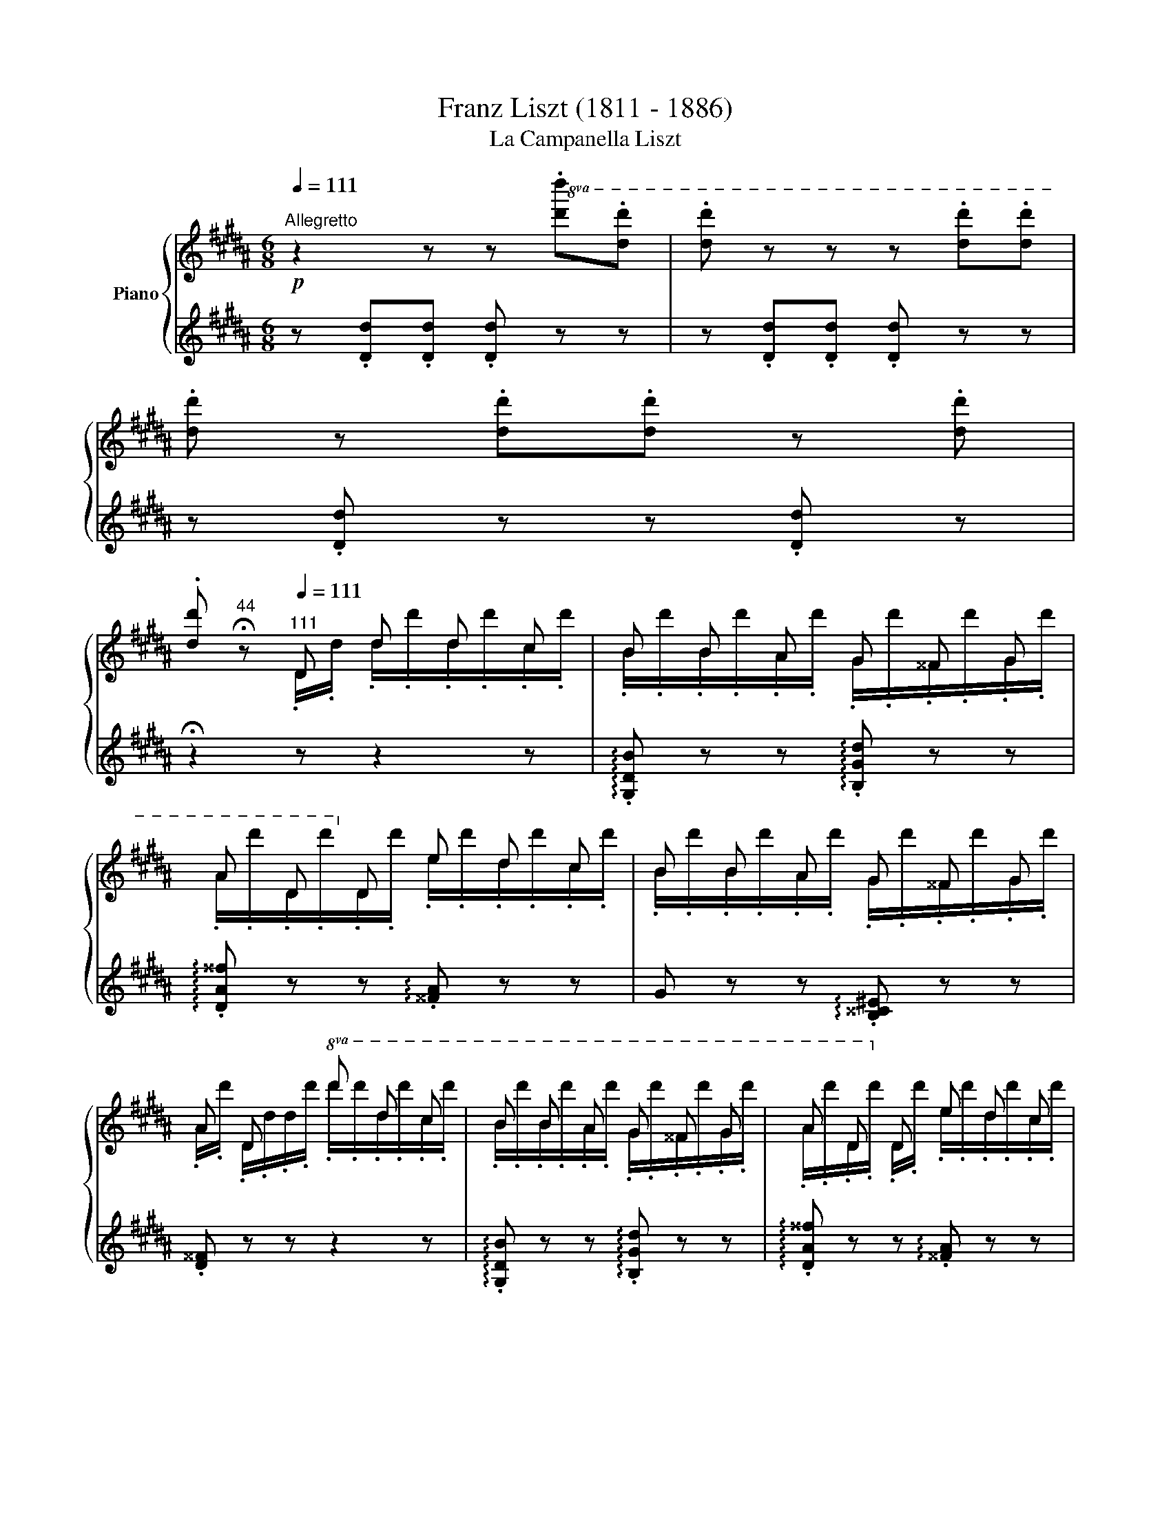 X:1
T:Franz Liszt (1811 - 1886)
T:La Campanella Liszt
%%score { ( 1 3 4 7 ) | ( 2 5 6 ) }
L:1/8
Q:1/4=111
M:6/8
K:B
V:1 treble nm="Piano"
V:3 treble 
V:4 treble 
V:7 treble 
V:2 treble 
V:5 treble 
V:6 treble 
V:1
!p!"^Allegretto" z2 z z!8va(! .[d'd''].[d'd''] | .[d'd''] z z z .[d'd''].[d'd''] | %2
 .[d'd''] z .[d'd''].[d'd''] z .[d'd''] | %3
.[d'd''][Q:1/4=44]"^44" !fermata!z[Q:1/4=111]"^111" d d' d' c' | b b a g ^^f g | %5
 a d!8va)! d e d c | B B A G ^^F G | A D x!8va(! d' d' c' | b b a g ^^f g | a d!8va)! d e d c | %10
!8va(! d x !>!d' d x !>!d'!8va)! | z z!8va(! .d/.d'/ .d''/.d'/.d''/.d'/.d''/.c'/ | %12
{/c'} b b a{/a} g ^^f g |{^^fg} a d d!8va)!{/^f} e d c | B B A G ^^F G | A D x!8va(! d' d' c' | %16
{/c'} b b a{/a} g ^^f g |{^^fg} a d d{/^f} e d c | d x !>!d' d x !>!d'!8va)! | %19
[I:staff +1] .G,,/.B,/[I:staff -1].D/.G/.B/.g/ x x2 || %20
 z z!p![I:staff +1] .B/[I:staff -1].[^^FA]/[I:staff +1] .B/[I:staff -1].[^F=A]/[I:staff +1] .B/[I:staff -1].[^E^G]/[I:staff +1] .B/[I:staff -1].[=E=G]/ | %21
 (c/4B/4A/4B/4).F/.f'/.B/.f'/ (d/4c/4^B/4c/4).F/.f'/.c/.f'/ | %22
 (e/4d/4^^c/4d/4).B/.f'/[I:staff +1] .d/[I:staff -1].[B^^c]/[I:staff +1] .d/[I:staff -1].[A^c]/[I:staff +1] .d/[I:staff -1].[=A^B]/[I:staff +1] .d/[I:staff -1].[G=B]/ | %23
 (^e/4d/4^^c/4d/4).A/.a'/.d/.a'/ (f/4e/4^^d/4e/4).A/.a'/.e/.a'/ | %24
 (g/4f/4^e/4f/4).d/.a'/[I:staff +1] .f/[I:staff -1].[^^c^e]/[I:staff +1] .f/[I:staff -1].[^c=e]/[I:staff +1] .f/[I:staff -1].[^Bd]/[I:staff +1] .f/[I:staff -1].[=B=d]/ | %25
 (g/4f/4^e/4f/4).c/.c''/.f/.c''/ (a/4g/4^^f/4g/4).c/.c''/.g/.c''/ | %26
!8va(! .a/.b/c'.b/.a/ .g/.a/b.a/.g/ | .f/.g/a.g/.f/ .^e/.f/g.d/.e/ | %28
 .f!8va)! z z .!^!G/.g/!8va(!.g'/.g/.g'/.f/ | .g'/.e/.f''/.g/.e''/.g/ .d''/.g/.c''/.g/.d''/.g/ | %30
 .e''/.g/.c''/!8va)!.G/ x .!^!F/.f/!8va(!.f'/.f/.f'/.f/ | %31
 .f'/.d/.e''/.f/.d''/.f/ .c''/.f/.b'/.f/.c''/.f/ | %32
 .d''/.f/.b'/!8va)!.F/ z .!^!D/.d/.d'/.d/.d'/.^^c/ | .d'/.^c/.d'/.c/.d'/.B/ .e/.a/.c/.e/.B/.^e/ | %34
 .^^f/.a/.b/.a/ z!8va(! .!^!d/.d'/.d''/.d'/.d''/.^^c'/ | %35
!<(! .d''/.^c'/.d''/.c'/.d''/.b/!<)! .e'/.=a'/.c'/.e'/.b/.^e'/ | %36
 .[^a^^f']/.[d'^a']/ x x .d''/!>!.d'/ x x | .d''/!>!.d'/ x x .d''/!>!.d'/ x .d''/!>!.d'/ | %38
 x !>!.d''/.d'/ x!<(! .d''/.^^g/.d''/.a/.d''/.b/ | %39
 .d''/.^b/.d''/.c'/.d''/.^^c'/ .d''/.d'/.d''/.d'/.d''/!<)!.d'/ | %40
 .d''/.d'/.d''/!>(!.d'/.d''/.d'/ .d''/.d'/.d/.d'/.d''/!>)!.d'/ | %41
!p! .d/.d'/.d''/.d'/.d/.d'/!pp! .d''/.d'/.d/.d'/.d''/.d'/ | %42
 .d/.d'/.d''/.d'/.d/.d'/ .d''/.d'/.d/.d'/.d''/.d'/ | %43
 .d/.d'/.d''/.d'/.d/.d'/ .d''/.d'/.d/.d'/.d''/.d'/ | %44
 .d/.d'/.d''/.d'/.d/.d'/ .d''/.d'/.d/.d'/.d''/.d'/ | %45
 .d/.d'/.d''/.d'/.d/.d'/ .d''/.d'/.d/.d'/.d''/.d'/ | %46
 .d/.d'/.d''/.d'/.d/.d'/ .d''/.d'/.d/.d'/.d''/.d'/ | %47
 .d/.d'/.d''/.d'/.d/.d'/ .e/.d'/.d/.d'/.c/.d'/ | %48
[Q:1/4=101]"^poco rit." .d/.d'/.g/.b/.d'/.d''/ .d/.d'/.^^f/.a/.d'/.d''/!8va)! | %49
 z z!8va(! (3d/d'/d'/ (3d'/d'/d''/(3d'/d'/d''/(3c'/c'/c''/ | %50
 (3b/b/b'/(3b/b/b'/(3a/a/a'/ (3g/g/g'/(3^^f/f/^^f'/(3g/g/g'/ | %51
 (3a/a/a'/!8va)!(3d/d/d'/(3d/d/d'/ (3e/e/e'/(3d/d/d'/(3c/c/c'/ | %52
 (3B/B/b/(3B/B/b/(3A/A/a/ (3G/G/g/(3^^F/F/^^f/(3G/G/g/ | %53
 (3A/A/a/(3D/D/d/(3d/d/d/!8va(! (3d'/d'/d''/(3d'/d'/d''/(3c'/c'/c''/ | %54
 (3b/b/b'/(3b/b/b'/(3a/a/a'/ (3g/g/g'/(3^^f/f/^^f'/(3g/g/g'/ | %55
 (3a/a/a'/!8va)!!<(!(3d/d/d'/(3d/d/!<)!d'/!>(! (3e/e/e'/(3d/d/d'/(3c/c/!>)!c'/ | %56
 (3d/d/d'/(3e/e/d'/!<(!(3^e/e/d'/ (3f/f/d'/(3^^f/f/d'/(3g/g/!<)!d'/ | %57
 (3^^g/g/d'/(3a/a/d'/(3b/b/d'/ (3^b/b/d'/(3c'/c'/d'/(3^^c'/c'/d'/ | %58
!8va(! (3d'/d'/d''/(3e'/e'/d''/!>(!(3^e'/e'/d''/ (3f'/f'/d''/(3^^f'/f'/d''/(3g'/g'/!>)!d''/!8va)! | %59
 z[Q:1/4=50]"^50" !fermata!z ||[Q:1/4=101]"^101" B.B/.B/.B/.B/.B/.B/ | %61
!p! (c/4B/4A/4B/4) F/4f/4f/4f/4 B/4b/4b/4b/4 c/4c'/4c'/4c'/4 f/4f'/4f'/4f'/4!8va(!(3c'/[f'c'']/[f'c'']/ | %62
 (3d'/[f'd'']/[f'd'']/ x!8va)! d .d/.d/.d/.d/.d/.d/ | %63
 (^e/4d/4^^c/4d/4) A/4a/4a/4a/4 d/4d'/4d'/4d'/4 ^e/4^e'/4e'/4e'/4!8va(! a/4a'/4a'/4a'/4(3e'/[a'^e'']/[a'e'']/ | %64
 (3f'/[a'f'']/[a'f'']/ x!8va)! f .f/.f/.f/.f/.f/.f/ | %65
 (g/4f/4^e/4f/4) c/4c'/4c'/4c'/4 f/4f'/4f'/4f'/4!8va(! g/4g'/4g'/4g'/4(6:4:6c'/[g'c'']/[g'c'']/[g'c'']/[g'c'']/[g'c'']/ | %66
 c''/4d''/4c''/4d''/4c''/4d''/4c''/4d''/4c''/4d''/4c''/4d''/4 b'/4c''/4b'/4c''/4b'/4c''/4b'/4c''/4b'/4c''/4b'/4c''/4 | %67
 a'/4b'/4a'/4b'/4a'/4b'/4a'/4b'/4a'/4b'/4a'/4b'/4 g'/4a'/4g'/4a'/4g'/4a'/4g'/4a'/4g'/4^d'/4=e'/4^e'/4 | %68
 (5:4:5f'/4g'/4f'/4g'/4f'/4!tenuto!f/4f'/4g'/4f'/4 !tenuto!^^f/4^^f'/4g'/4f'/4 !tenuto!g/4g'/4=a'/4g'/4 x/4 x/4 x/4 x/4 x/4 x/4 (3x/4 x/4 x/4 | %69
 x f'' e'' d'' c'' d'' | %70
 e'' c''/ z/ =g/4=g'/4=a'/4g'/4 f/4f'/4^g'/4f'/4 x/4 x/4 x/4 x/4 x/4 x/4 (3x/4 x/4 x/4 | %71
 x e'' d'' c'' b' c'' | %72
 d'' b'/ z/ !^!^^c/4^^c'/4d'/4c'/4 !>!d/4d'/4e'/4d'/4e'/4d'/4e'/4d'/4e'/4d'/4e'/4d'/4 | %73
 (16:12:16e'/4d'/4^^c'/4d'/4e'/4^e'/4f'/4!<(!^^f'/4g'/4=a'/4^a'/4b'/4^b'/4c''/4^^c''/4!<)!d''/4 | %74
 (15:12:15=e''/4f''/4e''/4d''/4^^c''/4^c''/4^b'/4=b'/4a'/4^^g'/4^g'/4^^f'/4^f'/4^e'/4=e'/4 | %75
 d'!8va)! A/4a/4b/4a/4 ^^c/4^^c'/4d'/4c'/4 d/4d'/4e'/4d'/4e'/4d'/4e'/4d'/4e'/4d'/4e'/4d'/4 | %76
!8va(! (16:12:4e'/4d'/4^^c'/4d'/4!<(! z3/16 (16:12:27^e'/4f'/4^^f'/4g'/4=a'/4^a'/4b'/4^b'/4c''/4^^c''/4!<)!d''/4 (15:12:16=e''/4 f''/4 e''/4 d''/4 c''/4^c''/4b'/4=b'/4a'/4^^g'/4^g'/4^f'/4^^f'/4 z/12 e'/4 =e'/4 x7/10 | %77
 (17:12:17d'/4e'/4d'/4^^c'/4d'/4e'/4^e'/4f'/4^^f'/4g'/4=a'/4^a'/4b'/4^b'/4c''/4^^c''/4d''/4 (15:12:15e''/4f''/4e''/4d''/4^^c''/4^c''/4^b'/4=b'/4a'/4=a'/4g'/4^^f'/4^f'/4^e'/4=e'/4 | %78
!<(! (17:12:17d'/4e'/4d'/4^^c'/4d'/4e'/4^e'/4f'/4^^f'/4g'/4=a'/4^a'/4=b'/4^b'/4c''/4=d''/4!<)!^d''/4!mf! (24:12:24e''/4f''/4e''/4d''/4 ^^c''/4d''/4c''/4^c''/4 ^b'/4c''/4b'/4=b'/4 a'/4b'/4a'/4=a'/4 g'/4a'/4g'/4^^f'/4 ^f'/4=g'/4f'/4^e'/4 | %79
 (12:6:48=e'/4^f'/4e'/4d'/4 =d'/4^d'/4=d'/4c'/4 ^b/4c'/4b/4=b/4!8va)! ^a/4b/4a/4=a/4 g/4a/4g/4^^f/4 ^f/4g/4f/4^e/4 =e/4f/4e/4d/4 ^^c/4d/4c/4^c/4 ^B/4c/4B/4=B/4 ^A/4B/4A/4=A/4 G/4A/4G/4^^F/4 ^F/4^^F/4^F/4^E/4 | %80
!p! (24:12:24=E/4^^C/4E/4D/4^E/4=E/4F/4^E/4^^F/4^F/4G/4^^F/4=A/4G/4^A/4^^G/4B/4A/4^B/4=B/4c/4^B/4^^c/4^c/4 x x2 | %81
!8va(! x3 x3 |!mf! !^!Td''3 !^!Td''3 | %83
!p! x/4 x/4 x/4 x/4 x/4 x/4 x/4 x/4 x/4 x/4 x/4 x/4 d''/4e''/4d''/4e''/4d''/4e''/4d''/4e''/4d''/4e''/4d''/4e''/4 | %84
 d''/4e''/4d''/4e''/4d''/4e''/4d''/4e''/4d''/4e''/4d''/4e''/4 d''/4e''/4d''/4e''/4d''/4e''/4d''/4e''/4d''/4e''/4d''/4e''/4 | %85
 d''/4e''/4d''/4e''/4d''/4e''/4d''/4e''/4d''/4e''/4d''/4e''/4 d''/4e''/4d''/4e''/4d''/4e''/4d''/4e''/4d''/4e''/4d''/4e''/4 | %86
 d''/4e''/4d''/4e''/4d''/4e''/4d''/4e''/4d''/4e''/4d''/4e''/4 d''/4e''/4d''/4e''/4d''/4e''/4d''/4e''/4d''/4e''/4d''/4e''/4 | %87
 d''/4e''/4d''/4e''/4d''/4e''/4d''/4e''/4d''/4e''/4d''/4e''/4 d''/4e''/4d''/4e''/4d''/4e''/4d''/4e''/4d''/4e''/4d''/4e''/4 | %88
 d''/4e''/4d''/4d'/4d'/4e'/4d'/4d/4(3d'/e'/d'/ d''/4e''/4d''/4d'/4d'/4e'/4d'/4d/4(3d'/e'/d'/ | %89
 d''/4e''/4d''/4d'/4d'/4e'/4d'/4d/4(3d'/e'/d'/ d''/4e''/4d''/4d'/4d'/4e'/4d'/4d/4(3d'/e'/d'/ | %90
 d''/4e''/4d''/4d'/4 x/ x/ (2:1:1!wedge!.[gd']2 d''/4e''/4d''/4d'/4 z/ x/ (2:1:1!wedge!.[^^fd']2!8va)! | %91
 z z!8va(! !wedge!.d !wedge!.d' !wedge!.d' !wedge!.c' | %92
!p! !wedge!.b !wedge!.b !wedge!.a !wedge!.g !wedge!.^^f !wedge!.g | .a .d .d!8va)! .e .d .c | %94
 .B .B .A .G .^^F .G | .A .D .d!8va(! .d' .d' .c' | .^b .b .=a .g .g!8va)! .f | %97
 e!<(! c d e!<)!!>(! d c!>)! | %98
[Q:1/4=80]"^80" (25:12:25d/4d'/4e/4^e/4f/4^^f/4g/4=a/4^a/4b/4^b/4c'/4^^c'/4d'/4=e'/4^e'/4f'/4^^f'/4g'/4=a/4^a/4=b/4^b/4^c'/4^^c'/4 (21:12:21d'/4^f'/4=e'/4^c'/4^a/4^^f/4^^c/4d/4^f/4=e/4^c/4A/4^^f/4e/4c/4A/4^^F/4E/4C/4A,/4^^F,/4 | %99
!pp![I:staff +1] (6:4:6(G,,/4D,/4G,/4[I:staff -1]B,/4D/4G/4)[I:staff +1](6:4:6(B/4d/4g/4!8va(![I:staff -1]b/4d'/4[Q:1/4=30]"^30"b'/4)!fermata!g'!8va)! || %100
[Q:1/4=111]"^più mosso"!p! z/ .[Bb]/.[Bb]/.[Bb]/.[Bb]/.[Bb]/ | %101
 .b/ x/ .f/ x/ .b/ x/ .c'/ x/ .f/ x/ .c'/ x/ | %102
 .d'/.F/.d/.b/.d'/.b'/ z/!<(! .[dd']/.[dd']/.[dd']/.[dd']/!<)!.[dd']/ | %103
 .d'/ x/ .a/ x/ .d'/ x/ .^e'/ x/ .a/ x/ .^e'/ x/ | %104
 .f'/.A/.f/.d'/!8va(!.f'/.d''/!8va)! z/!<(! .[ff']/.[ff']/.[ff']/.[ff']/!<)!.[ff']/ | %105
 .f'/ x/ .c'/ x/ .f'/ x/ .g'/ x/ .c'/ x/ .g'/ x/ | %106
!8va(! .[c'f'a']/.[c'g'b']/.[c'a'c'']/.[c'a'c'']/.[c'g'b']/.[c'f'a']/ .[bd'g']/.[c'd'a']/.[d'b']/.[d'b']/.[c'd'a']/.[bd'g']/ | %107
 .[ac'f']/.[bc'g']/.[c'a']/.[c'a']/.[bc'g']/.[ac'f']/ .[gc'^e']/.[ac'f']/.[bc'g']/.[bc'g']/.[fc'd']/.[gc'e']/ | %108
 !wedge!.[fc'f']!8va)! z z!<(! x!<)! x2 | %109
!8va(! !^![gg']!p! [f'f'']/[f'f'']/[e'e'']/[e'e'']/[d'd'']/[d'd'']/[c'c'']/[c'c'']/[d'd'']/[d'd'']/ | %110
 [e'e'']!8va)! z z!<(! x!<)! x2 | %111
 !^![ff']!p!!8va(! [e'e'']/[e'e'']/[d'd'']/[d'd'']/ [c'c'']/[c'c'']/[bb']/[bb']/[c'c'']/[c'c'']/ | %112
 [d'd'']!8va)! z z!<(! z[K:bass] x!<)! x | %113
[K:treble]!<(! !^![dd'] [dd']/[dd']/[dd']/!<)![dd']/ [ee']/[dd']/[cc']/[Bb]/[Aa]/[Gg]/ | %114
 [^^F^^f] z z z[K:bass] x2 | %115
[K:treble] !^![dd']!<(!!8va(! [d'd'']/[d'd'']/[d'd'']/[d'd'']/!<)! [e'e'']/[d'd'']/[c'c'']/[bb']/[aa']/[gg']/!8va)! | %116
 [^^f^^f']/[^f^f']/[^e^e']/[=e=e']/[^^c^^c']/[dd']/ !>![ee']/[dd']/[^c^c']/[Bb]/[Aa]/[Gg]/ | %117
 [^^F^^f]/[^F^f]/[^E^e]/[=E=e]/[^^C^^c]/[Dd]/ [Ee]/[Dd]/[^C^c]/[B,B]/[A,A]/[G,G]/ | %118
 ^^F/^F/^E/=E/^^C/D/ E/D/^C/[I:staff +1][E,B,]/[^E,A,]/[E,G,]/ | %119
 ^^F,[Q:1/4=131]"^131"[I:staff -1] x/ x/ x/ x/ x/ x/ x/ x/ x/ x/ | %120
 [Dd]/[I:staff +1][D,D]/[I:staff -1][^^G^^g]/[I:staff +1][^^G,^^G]/[I:staff -1][Aa]/[I:staff +1][A,A]/[I:staff -1][^^c^^c']/[I:staff +1][^^C^^c]/[I:staff -1][dd']/[I:staff +1][Dd]/[I:staff -1][^^g^^g']/[I:staff +1][^^G^^g]/ | %121
!8va(!"^<font size=\"11.9992\"/><font face=\"Times New Roman\"/><i>8va</i>"[I:staff -1] [aa']/!8va)![I:staff +1][Aa]/!8va(![I:staff -1][^^c'^^c'']/!8va)![I:staff +1][^^cc']/!8va(![I:staff -1][d'd'']/!8va)![I:staff +1][dd']/!8va(![I:staff -1][c'c'']/!8va)![I:staff +1][cc']/!8va(![I:staff -1][d'd'']/!8va)![I:staff +1][dd']/!8va(![I:staff -1][c'c'']/!8va)![I:staff +1][cc']/ | %122
!8va(![I:staff -1] [d'd'']/!8va)![I:staff +1][^c^c']/!8va(![I:staff -1][d'd'']/!8va)![I:staff +1][Aa]/!8va(![I:staff -1][d'd'']/!8va)![I:staff +1][^^F^^f]/!8va(![I:staff -1][d'd'']/!8va)![I:staff +1][Dd]/!8va(![I:staff -1][d'd'']/!8va)![I:staff +1][Cc]/!8va(![I:staff -1][d'd'']/!8va)![I:staff +1][A,A]/ | %123
!8va(![I:staff -1] [d'd'']/!8va)![I:staff +1][^^F,^^F]/!8va(![I:staff -1][d'd'']/!8va)![I:staff +1][D,D]/!8va(![I:staff -1][d'd'']/!8va)![I:staff +1][C,C]/!8va(![I:staff -1][d'd'']/!8va)![I:staff +1][A,,A,]/!8va(![I:staff -1][d'd'']/!8va)![I:staff +1][^^F,,^^F,]/!8va(![I:staff -1][d'd'']/!8va)![I:staff +1][D,,D,]/ | %124
[Q:1/4=111]"^111"!8va(![I:staff -1] [d'd'']/[d'd'']/[d'd'']/[d'd'']/[d'd'']/[d'd'']/ [d'd'']/[d'd'']/[d'd'']/[d'd'']/[d'd'']/[d'd'']/ | %125
 [d'd'']/[d'd'']/[d'd'']/[d'd'']/[d'd'']/[d'd'']/ [d'd'']/[d'd'']/[d'd'']/[d'd'']/[c'c'']/[c'c'']/ | %126
 [bb']/[bb']/[bb']/[bb']/[aa']/[aa']/ [gg']/[gg']/[^^f^^f']/[ff']/[gg']/[gg']/!8va)! | %127
 [aa']/[aa']/[dd']/[dd']/[dd']/[dd']/ [ee']/[ee']/[dd']/[dd']/[cc']/[cc']/ | %128
 [Bb]/[Bb]/[Bb]/[Bb]/[Aa]/[Aa]/ [Gg]/[Gg]/[^^F^^f]/[Ff]/[Gg]/[Gg]/ | %129
 [Aa]/[Aa]/[Dd]/[Dd]/[dd']/[dd']/!8va(! [d'd'']/[d'd'']/[d'd'']/[d'd'']/[c'c'']/[c'c'']/ | %130
 [^b^b']/[bb']/[bb']/[bb']/[=a=a']/[aa']/!8va)! [gg']/[gg']/[gg']/[gg']/[ff']/[ff']/ | %131
 [ee'] [E=Ac]/[EAc]/[EAd]/[EAd]/ [EAe]/[EAe]/[EAd]/[EAd]/[EAc]/[EAc]/ | %132
 [DGBd]/[Ee]/[^E^e]/[Ff]/[^^F^^f]/[Gg]/[=A=a]/[^A^a]/[Bb]/[^B^b]/[cc']/[^^c^^c']/ | %133
!8va(! [d^^fad']/[ee']/[^e^e']/[^ff']/[^^f^^f']/[gg']/[=a=a']/[^a^a']/[bb']/[c'c'']/[^^c'^^c'']/[d'd'']/!8va)! | %134
!ff![Q:1/4=119]"^Animato" [B,DG] z [Bdb] [Ada]/[Bb]/[cc'][Bdb]/[Aa]/ | %135
 [Bdb]/[cc']/[dd'][cc']/[Bb]/ [Ada]/[Bb]/[cc'][Bdb]/[Aa]/ | %136
 [Bdb]/[Aa]/[Gg]!8va(! [bd'b'] [ad'a']/[bb']/[c'c''][bd'b']/[aa']/ | %137
 [bd'b']/[c'c'']/[d'd''][c'c'']/[bb']/ [ad'a']/[bb']/[c'c''][bd'b']/[aa']/ | %138
 [bd'b']/[aa']/[gg']!8va)! [DBd] [DAd]/[DBd]/[Dcd][DBd]/[DAd]/ | %139
 [DBd]/[DAd]/ [DGd] !>!!wedge!.[dgd'] [DAd]/[DBd]/[Dcd][DBd]/[DAd]/ | %140
 [DBd]/[DAd]/[DGd] !>!!wedge!.[dgd'] [DBd]/[DAd]/[DGd] !>!!wedge!.[gd'g'] | %141
 [DBd]/[DAd]/[DGd]!8va(! !>!!wedge!.[bd'b']!8va)! [DBd]/[DAd]/[DGd]!8va(! !>![d'g'd'']- | %142
 [d'g'd''][d'g'd''][d'g'd''][d'g'd''][d'g'd''][d'g'd''] | [d'g'd'']!8va)! z z [B,DG] z z | %144
 [gbd'g']6 |] %145
V:2
 z .[Dd].[Dd] .[Dd] z z | z .[Dd].[Dd] .[Dd] z z | z .[Dd] z z .[Dd] z | !fermata!z2 z z2 z | %4
 !arpeggio!.[G,DB] z z !arpeggio!.[B,Gd] z z | !arpeggio!.[DA^^f] z z !arpeggio!.[^^FA] z z | %6
 G z z !arpeggio!.[B,^^C^E] z z | .[D^^F] z z z2 z | !arpeggio!.[G,DB] z z !arpeggio!.[B,Gd] z z | %9
 !arpeggio!.[DA^^f] z z !arpeggio!.[^^FA] z z | [GB] z z [D^^Fc] z z | .G,/.D/.B/.g/ z z2 z | %12
[K:bass] .G,,.[D,B,] z .B,,.[G,D] z | .D,.[A,^^F] z[K:treble] .[^^FA].[FA] z | %14
 .G.G z .[B,^^C^E].[B,CE] z |[K:bass] [D,^^F] z z z2 z | .G,,.[D,B,] z .B,,.[G,D] z | %17
 .D,.[A,^^F] z[K:treble] [CGA][DGA][EGA] | [DGB] z z[K:bass] [D,C^^F] z z | %19
 x3[K:treble] .b/.d'/.g'/ z/ z || z z x4 |[K:bass] z .[B,D].[F,DF] z .[A,E].[F,EF] | %22
 z .[B,D][K:treble] x4 | z .[DF].[A,FA] z .[^^CG].[A,GA] | z .[DF] x4 | %25
 z .[FA].[CAc] z .[^EB].[CBc] | .f/.g/a.g/.f/ .B/.c/d.c/.B/ | .A/.B/c.B/.A/ .G/.A/B.F/.G/ | %28
 .A!<(! .F/.f/.^^F/!<)!.^^f/ z .[EG].[DG] | .[CG] .d.c .^B.A.B | .c.e !>!.=G/.=g/ z .[DF].[CF] | %31
 .[B,F] .c.B .A.G.A | .B.d !>!.^^C/.^^c/ z .[^^F,D].[G,^E] | %33
 .[A,^^F].[A,F].[B,G] .[CA] z .[^^C^E] | .[D^^F] z !>!.^^c/.^^c'/ z .[^^Fd].[G^e] | %35
 .[A^^f].[Af].[Bg] .[c=a] z [^^c^e] | %36
 .[d^^f]!<(! !>!.^^c/.^^c'/.d/!<)!.d'/ x!<(! !>!.d/.d'/.e/!<)!.e'/ | %37
 x!<(! !>!.e/.e'/.^e/!<)!.^e'/ x .f/.f'/ x | .^^f/.^^f'/ x .g/.g'/ z z2 | z6 | z6 | %41
 z z .D .d z .c | .B.B.A .G.^^F.G | .A.D .D .E.D.C |[K:bass] .B,.B,.A, .G,.^^F,.G, | %45
 (A,.D,/) z/ z3/4[K:treble] (D/4 .d) z .c | .B.B.A .G.^^F.G | .A.D z [CGA][DGA][EGA] | %48
 [DGB] z z [D^^Fc] z z | .G,/.D/.B/.g/ z z2 z |[K:bass] G,, [D,B,][D,B,] B,, [G,D][G,D] | %51
 D, [A,^^F][A,F][K:treble] ^^F, [DA][DA] | G, [DG][DG] B, [^^C^E][CE] |[K:bass] D, [A,^^F] z z2 z | %54
 G,, [D,B,][D,B,] B,, [G,D][G,D] | D,[K:treble] .[A,^^F].[FA] .[GB].[^FA].[EG] | .[DGB] z z z2 z | %57
[K:bass] [D,C^^F] z z z2 z | !arpeggio![G,,D,B,G] z z z2 z | z !fermata!z || %60
[K:treble] (G/=G/).F/.^E/.=E/.D/.=D/.C/ | z[K:bass] .[B,^D].[F,DF] z .[A,E].[F,A,F] | %62
 .B,,[F,D]/ z/[K:treble] (B .A/).^^G/.^G/.^^F/.^F/.^E/ | z .[DF].[A,FA] z .[^^CG].[A,CA] | %64
[K:bass] .D,.[A,F]/ z/[K:treble] (d/^^c/).^c/.^B/.=B/.A/.^^G/.^G/ | z .[FA].[CAc] z .[^EB].[CEc] | %66
 F .[fa]/.[gb]/ .[ac'] B, .[Bg]/.[ca]/ .[db] | C .[Af]/.[Bg]/ .[ca] C .[G^e]/.[Af]/.[Bg] | %68
 !wedge!.[Fca] z z z !arpeggio!!wedge!.[=Eg]!arpeggio!!wedge!.[Df] | %69
 !arpeggio!!wedge!.[Ce] .d' .c' .^b .^a .b | %70
 .c' .e'/ z/ z z !arpeggio!!wedge!.[Df]!arpeggio!!wedge!.[Ce] | %71
 !arpeggio!!wedge!.[B,d] .c' .b .a .g .a | .b .d'/ z/ z z .[D^^Fd].[^EG^^c] | .[^^FA^c] z z | %74
 .[GBe] z z | !arpeggio![D^^f] z z z .[D^^Fd].[^EG^^c] | .[^^FA^c] z z .[GBe] z z | %77
 !arpeggio![DA^^f] z z !arpeggio![G,B] z z |[K:bass] [D,^^F] z z [G,,B,] x2 | x6 | %80
 !arpeggio![^^F,,A,C] x x (24:12:24x/4 x/4 x/4 x/4 x/4 x/4 x/4 x/4 x/4 x/4 x/4 x/4 x/4 x/4 x/4 x/4 x/4 x/4 x/4 x/4 x/4 x/4 x/4 x/4 | %81
!8va(! (48:24:48x/4 x/4 x/4 x/4 x/4 x/4 x/4 x/4 x/4 x/4 x/4 x/4 x/4 x/4 x/4 x/4 x/4 x/4 x/4 x/4 x/4 x/4 x/4 x/4 x/4 x/4 x/4 x/4 x/4 x/4 x/4 x/4 x/4 x/4 x/4 x/4 x/4 x/4 x/4 x/4 x/4 x/4 x/4 x/4 x/4 x/4 x/4 x/4 | %82
 x3 x3!8va)! |[K:treble] z z .d .d' x .c' | .b .b .a .g .^^f .g | (ad) .d .e .d .c | %86
 .[GB].[GB].[^FA] .G.^^F.G | (AD) z/ (D/ .d) .d .c | .B .B .A .G .^^F .G | (AD) .D .G.^F.E | %90
 !wedge!.D .[Bg]/.[db]/ x D .[A^^f]/.[ca]/ x | (G,{DB}g/) z/ z z2 z | %92
[K:bass] !wedge!.[G,,,G,,] !wedge!.[D,B,D]!wedge!.[G,B,D] !wedge!.[B,,,B,,] !wedge!.[D,B,D]!wedge!.[G,B,D] | %93
 !wedge!.[D,,D,] !wedge!.[^^F,D^^F]!wedge!.[A,DF] !wedge!.^^F,,[K:treble] !wedge!.[CDA]!wedge!.[A,DA] | %94
[K:bass] !wedge!.G,, !wedge!.[DG]!wedge!.[B,D] !wedge!.E,, !wedge!.[B,^^C]!wedge!.[A,C] | %95
 !wedge!.D,, !wedge!.[^^F,A,][K:treble]!wedge!.[^^FA] !wedge!.[^^fa] z z | %96
[K:bass] .G,, .[=A,DF].[^B,DF] .^B,, .[A,DF].[B,DF] | C,[K:treble] [E=A][^B,A][CA][FA][EA] | %98
 [DGB] z z[K:bass] [D,C^^F] z z | x/ x/[K:treble] x x || z/ .G/.[=G^A]/.[F=A]/.[^E^G]/.[=E=G]/ | %101
[K:bass] .B,,/ x/ .B,/ x/ .B,,/ x/ .F,,/ x/ .A,/ x/ .F,,/ x/ | %102
 .B,,/.D/.F,/.B,,/.F,,/.B,,,/[K:treble] z/ B/-[B^^c]/.[A^c]/.[=A^B]/.[G=B]/ | %103
[K:bass] .D,/ x/ .D/ x/ .D,/ x/ .A,,/ x/ .^^C/ x/ .A,,/ x/ | %104
 .D,/.F/.A,/.D,/.A,,/.D,,/[K:treble] z/ .d/.[=d^e]/.[c=e]/.[^B^d]/.[=B=d]/ | %105
[K:bass] .F,/ x/ .F/ x/ .F,/ x/ .C,/ x/ .^E/ x/ .C,/ x/ | %106
 !wedge!.F,[K:treble] .C/.A/.f/.a/[K:bass] !wedge!.B,,[K:treble] .B,/.G/.d/.g/ | %107
[K:bass] !wedge!.C,[K:treble] .A,/.F/.c/.f/ !wedge!.C .^e/.G/.C/.B/ | %108
 !wedge!.[FA][K:bass] [F,,F,]/[F,,F,]/[^^F,,^^F,]/[F,,F,]/!ped! [G,,G,]/[G,,G,]/[I:staff -1][G,G]/[I:staff +1][K:treble][I:staff -1][G,G]/[I:staff +1][Gg]/[Gg]/ | %109
 z g/!ped-up!g/g/g/g/g/g/g/g/g/ | %110
 g[K:bass] [^G,,^G,]/[G,,G,]/[=G,,=G,]/[G,,G,]/!ped! [F,,F,]/[F,,F,]/[I:staff -1][F,F]/[I:staff +1][K:treble][I:staff -1][F,F]/[I:staff +1][Ff]/[Ff]/ | %111
 z f/!ped-up!f/f/f/f/f/f/f/f/f/ | %112
 f[K:bass] [^E,,^E,]/[E,,E,]/[=E,,=E,]/[E,,E,]/!ped! [D,,D,]/[D,,D,]/[I:staff -1][D,D]/[D,D]/[I:staff +1][K:treble][Dd]/[Dd]/ | %113
 z [D^^F]/!ped-up![DF]/[^EG]/[EG]/ [^F=A]/[FA]/[=E^^F]/[EF]/[^^C^E]/[CE]/ | %114
 D[K:bass] [A,,,A,,]/[A,,,A,,]/[^^C,,^^C,]/[C,,C,]/!ped! [D,,D,]/[D,,D,]/[I:staff -1][D,D]/[D,D]/[I:staff +1][K:treble][Dd]/[Dd]/ | %115
 z [^^Fd]/!ped-up![Fd]/[G^e]/[Ge]/ [=A^f]/[Af]/[^A^^f]/[Af]/[^^c^e]/[c^e]/ | %116
 [Ad]/[Ad]/[GB]/[GB]/[F=A]/[FA]/ [^^F^A]/[FA]/[EF]/[EF]/[^^C^E]/[CE]/ | %117
[K:bass] [A,D]/[A,D]/[G,B,]/[G,B,]/[F,=A,]/[F,A,]/ [^^F,^A,]/[F,A,]/[E,F,]/[E,F,]/[^^C,^E,]/[C,E,]/ | %118
 [A,,D,]/[A,,D,]/[G,,B,,]/[G,,B,,]/[F,,=A,,]/[F,,A,,]/ [^^F,,^A,,]/[F,,A,,]/[F,,A,,]/[F,,A,,]/[^^C,,B,,]/[C,,B,,]/ | %119
 [D,,A,,] x/ x/ x/ x/ x/ x/ x/ x/ x/ x/ | x6[K:treble] | x6 | x2!ped! x2 x3/2 x/ |[K:bass] x6 | %124
 z6!ped-up! | z z[K:treble] !wedge!.D!wedge!.d z z | %126
[K:bass] [G,,,G,,] [D,B,D]/[D,B,D]/[G,B,D] [B,,,B,,] [D,B,D]/[D,B,D]/[G,B,D] | %127
 [D,,D,][K:treble] [^^F,D^^F]/[F,DF]/[A,DF][K:bass] [^^F,,^^F,][K:treble] [CDA]/[CDA]/[CDA] | %128
[K:bass] [G,,G,][K:treble] [B,DG]/[B,DG]/[B,D][K:bass] E,, [A,^^C]/[A,C]/[A,C] | %129
 D,, [^^F,A,]/[F,A,]/[F,A,D][K:treble] [^^FAd] z z | %130
[K:bass] [G,,,G,,] [F,=A,D]/[F,A,D]/[F,A,D] [^B,,,^B,,][K:treble] [=A,D=A]/[A,DA]/[A,DA] | %131
[K:bass] [C,,C,] [E,=A,C]/[E,A,C]/[D,A,C]/[D,A,C]/ [C,A,C]/[C,A,C]/[D,A,C]/[D,A,C]/[E,A,C]/[E,A,C]/ | %132
 [D,G,B,]/[^^C,^^C]/[^C,^C]/[^B,,^B,]/[=B,,=B,]/[A,,A,]/[=A,,=A,]/[G,,G,]/[^^F,,^^F,]/[^F,,^F,]/[^E,,^E,]/[=E,,=E,]/ | %133
 [D,,^^F,,A,,D,]/[^^C,,^^C,]/[^C,,^C,]/[^B,,,^B,,]/[=B,,,=B,,]/[A,,,A,,]/[=A,,,=A,,]/[G,,,G,,]/[^^F,,,^^F,,]/[^F,,,^F,,]/[E,,,E,,]/[D,,,D,,]/ | %134
!ped! [G,,,G,,][D,,D,]/[G,,G,]/[D,D]!ped-up!!ped! [G,,,G,,][D,,D,]/[G,,G,]/[D,D]!ped-up! | %135
!ped! [G,,,G,,][D,,D,]/[G,,G,]/[D,D]!ped-up!!ped! [G,,,G,,][D,,D,]/[G,,G,]/[D,D]!ped-up! | %136
!ped! [G,,,G,,][D,,D,]/[G,,G,]/[D,D]!ped-up!!ped! [G,,,G,,][D,,D,]/[G,,G,]/[D,D]!ped-up! | %137
!ped! [G,,,G,,][D,,D,]/[G,,G,]/[D,D]!ped-up!!ped! [G,,,G,,][D,,D,]/[G,,G,]/[D,D]!ped-up! | %138
!ped! [G,,,G,,][D,,D,]/[G,,G,]/ [B,,D,B,]!ped-up! [A,,D,A,]/[B,,D,B,]/[C,D,C][B,,D,B,]/[A,,D,A,]/ | %139
!ped! [B,,D,B,]/[A,,D,A,]/ [G,,D,G,] !wedge!.[G,,,D,,G,,]!ped-up! [A,,D,A,]/[B,,D,B,]/[C,D,C][B,,D,B,]/[A,,D,A,]/ | %140
!ped! [B,,D,B,]/[A,,D,A,]/[G,,D,G,] !wedge!.[G,,,D,,G,,]!ped-up!!ped! [B,,D,B,]/[A,,D,A,]/[G,,D,G,] !wedge!.[G,,,D,,G,,]!ped-up! | %141
!ped! [B,,D,B,]/[A,,D,A,]/[G,,D,G,] !wedge!.[G,,,D,,G,,]!ped-up!!ped! [B,,D,B,]/[A,,D,A,]/[G,,D,G,]!ped-up!!ped! [G,,,D,,G,,]- | %142
 [G,,,D,,G,,] [G,,D,G,][G,DG][K:treble][Gdg][K:bass][G,DG][G,,D,G,] | %143
 [G,,,D,,G,,] z z [G,,D,G,] z z!ped-up! |[K:treble]!ped! [B,DGB]6!ped-up! |] %145
V:3
 x4!8va(! x2 | x6 | x6 | x2 .d/.d'/ .d'/.d''/.d'/.d''/.c'/.d''/ | %4
 .b/.d''/.b/.d''/.a/.d''/ .g/.d''/.^^f/.d''/.g/.d''/ | %5
 .a/.d''/.d/.d''/!8va)!.d/.d'/ .e/.d'/.d/.d'/.c/.d'/ | %6
 .B/.d'/.B/.d'/.A/.d'/ .G/.d'/.^^F/.d'/.G/.d'/ | %7
 .A/.d'/ .D/.d/.d/.d'/!8va(! .d'/.d''/.d'/.d''/.c'/.d''/ | %8
 .b/.d''/.b/.d''/.a/.d''/ .g/.d''/.^^f/.d''/.g/.d''/ | %9
 .a/.d''/.d/.d''/!8va)! .d/.d'/ .e/.d'/.d/.d'/.c/.d'/ | %10
!8va(! .d/.d'/ .g/.b/ .d'/.d''/ .d/.d'/ .^^f/.a/ .d'/.d''/!8va)! | x2!8va(! x4 | %12
 .b/.d''/.b/.d''/.a/.d''/ .g/.d''/.^^f/.d''/.g/.d''/ | %13
 a/.d''/d/.d''/d/.d'/!8va)! e/.d'/d/.d'/c/.d'/ | .B/.d'/.B/.d'/.A/.d'/ .G/.d'/.^^F/.d'/.G/.d'/ | %15
 .A/.d'/ .D/.d/.d/.d'/!8va(! .d'/.d''/.d'/.d''/.c'/.d''/ | %16
 .b/.d''/.b/.d''/.a/.d''/ .g/.d''/.^^f/.d''/.g/.d''/ | %17
 .a/.d''/.d/.d''/ .d/.d'/ .e/.g'/.d/.g'/.c/.g'/ | %18
 .d/.d'/ .g/.b/ .d'/.d''/ .d/.d'/ .^^f/.a/ .d'/.d''/!8va)! | x6 || x6 | x6 | x6 | x6 | x6 | x6 | %26
!8va(! x6 | x6 | x!8va)! x3!8va(! x2 | x6 | x3/2!8va)! x5/2!8va(! x2 | x6 | x3/2!8va)! x9/2 | %33
 x3 .e'/.d'/.c'/.b/.a/.g/ | .A/.d/.^^f/.d/ x!8va(! x3 | x3 .e''/.d''/.c''/.b'/.=a'/.g'/ | x6 | x6 | %38
 x6 | x6 | x6 | x4 .d x | x6 | x6 | x6 | x4 .d x | x6 | x2 d e d c | d x !>!d' d x !>!d'!8va)! | %49
 x2!8va(! x4 | x6 | x!8va)! x5 | x6 | x3!8va(! x3 | x6 | x!8va)! x5 | x6 | x6 |!8va(! x6!8va)! | %59
 x2 || B/A/.=A/.G/.=G/.F/.^E/.=E/ | x F B c f!8va(! c' | %62
 d'b/!8va)! z/ d/^^c/.^c/.^B/.=B/.A/.^^G/.^G/ | x A d ^e!8va(! a ^e' | %64
 f'd'/!8va)! z/ f/^e/.=e/.d/.=d/.c/.^B/.A/ | x c f!8va(! g c' x | %66
 a'/=a'/g'/^^f'/^f' g'/^^f'/^f'/^e'/d' | f'/^e'/d'/=d'/c' ^e'/^d'/=d'/c'/b | x f ^^f g{/=a'} Tg'2 | %69
 g'/4=a'/4g'/4a'/4 g'/4a'/4g'/4a'/4 g'/4a'/4g'/4a'/4 g'/4a'/4g'/4a'/4 g'/4a'/4g'/4a'/4 g'/4a'/4g'/4a'/4 | %70
 x4{/g'} Tf'2 | %71
 f'/4g'/4f'/4g'/4 f'/4g'/4f'/4g'/4 f'/4g'/4f'/4g'/4 f'/4g'/4f'/4g'/4 f'/4g'/4f'/4g'/4 f'/4g'/4f'/4g'/4 | %72
 f'/4g'/4f'/4g'/4 f'/ x/ ^^c d x2 | x3 | x3 | x!8va)! .A .^^c .d x2 |!8va(! x6 | x6 | x6 | %79
 x3/2!8va)! x9/2 | x6 |!8va(! x6 | x6 | !^!Td''3 x d'/ x/ d'/ x/ | %84
 d'/ x/ d'/ x/ d'/ x/ d'/ x/ d'/ x/ d'/ x/ | d'/ x/ d'/ x/ d'/ x/ d'/ x/ d'/ x/ d'/ x/ | %86
 d'/ x/ d'/ x/ d'/ x/ d'/ x/ d'/ x/ d'/ x/ | d'/ x/ d'/ x/ d'/ x/ d'/ x/ d'/ x/ d'/ x/ | x6 | x6 | %90
 x6!8va)! | x2!8va(! d/4d'/4e'/4d'/4 d'/4d''/4e''/4d''/4 d'/4d''/4e''/4d''/4 c'/4c''/4d''/4c''/4 | %92
 b/4b'/4c''/4b'/4 b/4b'/4c''/4b'/4 a/4a'/4b'/4a'/4 g/4g'/4a'/4g'/4 ^^f/4^^f'/4g'/4f'/4 g/4g'/4a'/4g'/4 | %93
 a/4a'/4b'/4a'/4 d/4d'/4e'/4d'/4 d/4d'/4e'/4d'/4!8va)! e/4e'/4f'/4e'/4 d/4d'/4e'/4d'/4 c/4c'/4d'/4c'/4 | %94
 B/4b/4c'/4b/4 B/4b/4c'/4b/4 A/4a/4b/4a/4 G/4g/4a/4g/4 ^^F/4^^f/4g/4f/4 G/4g/4a/4g/4 | %95
 A/4a/4b/4a/4 D/4d/4e/4d/4 d/4d'/4e'/4d'/4!8va(! d'/4d''/4e''/4d''/4 d'/4d''/4e''/4d''/4 c'/4c''/4d''/4c''/4 | %96
 ^b/4^b'/4c''/4b'/4 ^b/4b'/4c''/4b'/4 =a/4=a'/4=b'/4a'/4 g/4g'/4a'/4g'/4 g/4g'/4a'/4g'/4!8va)! f/4f'/4g'/4f'/4 | %97
 e/4e'/4f'/4e'/4 c/4c'/4d'/4c'/4 d/4d'/4e'/4d'/4 e/4e'/4f'/4e'/4 d/4d'/4e'/4d'/4 c/4c'/4d'/4c'/4 | %98
 x6 | x3/2!8va(! x3/2!8va)! || x3 | .b/.F/.[Bf]/.F/.b/.F/ .c'/.F/.[cf]/.F/.c'/.F/ | x6 | %103
 .d'/.A/.[da]/.A/.d'/.A/ .^e'/.A/.[^ea]/.A/.^e'/.A/ | x2!8va(! x!8va)! x3 | %105
 .f'/.c/.[fc']/.c/.f'/.c/ .g'/.c/.[gc']/.c/.g'/.c/ |!8va(! x6 | x6 | x!8va)! x5 |!8va(! x6 | %110
 x!8va)! x5 | x!8va(! x5 | x!8va)! x3[K:bass] x2 |[K:treble] x6 | x4[K:bass] x2 | %115
[K:treble] x!8va(! x5!8va)! | x6 | x6 | x6 | x[I:staff +1] ^^C,/ x/ D,/ x/ ^^G,/ x/ A,/ x3/2 | x6 | %121
!8va(! x/!8va)! x/!8va(! x/!8va)! x/!8va(! x/!8va)! x/!8va(! x/!8va)! x/!8va(! x/!8va)! x/!8va(! x/!8va)! x/ | %122
!8va(! x/!8va)! x/!8va(! x/!8va)! x/!8va(! x/!8va)! x/!8va(! x/!8va)! x/!8va(! x/!8va)! x/!8va(! x/!8va)! x/ | %123
!8va(! x/!8va)! x/!8va(! x/!8va)! x/!8va(! x/!8va)! x/!8va(! x/!8va)! x/!8va(! x/!8va)! x/!8va(! x/!8va)! x/ | %124
!8va(! x6 | x6 | x6!8va)! | x6 | x6 | x3!8va(! x3 | x3!8va)! x3 | x6 | x6 |!8va(! x6!8va)! | x6 | %135
 x6 | x2!8va(! x4 | x6 | x2!8va)! x4 | x6 | x6 | x2!8va(! x!8va)! x2!8va(! x | x6 | x!8va)! x5 | %144
 x6 |] %145
V:4
 x4!8va(! x2 | x6 | x6 | x6 | x6 | x2!8va)! x4 | x6 | x3!8va(! x3 | x6 | x2!8va)! x4 | %10
!8va(! x6!8va)! | x2!8va(! x4 | x6 | x3!8va)! x3 | x6 | x3!8va(! x3 | x6 | x6 | x6!8va)! | x6 || %20
 x6 | x6 | x6 | x6 | x6 | x6 |!8va(! x c'/[a'c'']/ x2 b/[d'b']/ x | x =a/[c'a']/ x2 =g/[bg']/ x | %28
 f/.[af']/!8va)! x3!8va(! g' g' | g' f'' e'' d'' c'' d'' | e'' c''!8va)! x2!8va(! f' f' | %31
 f' e'' d'' c'' b' c'' | d'' b'!8va)! x4 | x6 | x3!8va(! x3 | x6 | x6 | x6 | x6 | x6 | x6 | x6 | %42
 x6 | x6 | x6 | x6 | x6 | x6 | x6!8va)! | x2!8va(! x4 | x6 | x!8va)! x5 | x6 | x3!8va(! x3 | x6 | %55
 x!8va)! x5 | x6 | x6 |!8va(! x6!8va)! | x2 || x4 | x5!8va(! x | x3/2!8va)! x9/2 | x4!8va(! x2 | %64
 x3/2!8va)! x9/2 | x3!8va(! x3 | x6 | x6 | x6 | x6 | x6 | x6 | x6 | x3 | x3 | x!8va)! x5 | %76
!8va(! x6 | x6 | x6 | x3/2!8va)! x9/2 | %80
 x3 (24:12:10d/4 x/4 e/4 x/4 x/ ^f/4^^f/4g/4=a/4^a/4x3/8(24:12:3^b/4c'/4^^c'/4 x7/8 | %81
!8va(! (24:12:10d'/4 x/4 e'/4 x/4 x/ f'/4^^f'/4g'/4=a'/4^a'/4x3/8(24:12:3^b'/4c''/4^^c''/4 (24:12:10^d''/4 x/4 e''/4 x/4 x/ e''/4d''/4e''/4 d''/4 e''/4 x3/8 (24:12:3e''/4 d''/4 e''/4 x7/4 | %82
 x6 | x6 | x6 | x6 | x6 | x6 | x6 | x6 | x6!8va)! | x2!8va(! x4 | x6 | x3!8va)! x3 | x6 | %95
 x3!8va(! x3 | x5!8va)! x | x6 | x6 | x3/2!8va(! x3/2!8va)! || x3 | x6 | .d'/ x11/2 | x6 | %104
 .f'/ x3/2!8va(! x!8va)! x3 | x6 |!8va(! x6 | x6 | x!8va)! x5 |!8va(! x6 | x!8va)! x5 | %111
 x!8va(! x5 | x!8va)! x3[K:bass] x2 |[K:treble] x6 | x4[K:bass] x2 |[K:treble] x!8va(! x5!8va)! | %116
 x6 | x6 |[I:staff +1] ^^F,/^F,/^E,/=E,/^^C,/D,/ E,/E,/E,/ x3/2 | %119
 x[I:staff -1] ^^C/ x/ D/ x/ ^^G/ x/ A/ x/ [^^C^^c]/ x/ | x6 | %121
!8va(! x/!8va)! x/!8va(! x/!8va)! x/!8va(! x/!8va)! x/!8va(! x/!8va)! x/!8va(! x/!8va)! x/!8va(! x/!8va)! x/ | %122
!8va(! x/!8va)! x/!8va(! x/!8va)! x/!8va(! x/!8va)! x/!8va(! x/!8va)! x/!8va(! x/!8va)! x/!8va(! x/!8va)! x/ | %123
!8va(! x/!8va)! x/!8va(! x/!8va)! x/!8va(! x/!8va)! x/!8va(! x/!8va)! x/!8va(! x/!8va)! x/!8va(! x/!8va)! x/ | %124
!8va(! x6 | x6 | x6!8va)! | x6 | x6 | x3!8va(! x3 | x3!8va)! x3 | x6 | x6 |!8va(! x6!8va)! | x6 | %135
 x6 | x2!8va(! x4 | x6 | x2!8va)! x4 | x6 | x6 | x2!8va(! x!8va)! x2!8va(! x | x6 | x!8va)! x5 | %144
 x6 |] %145
V:5
 x6 | x6 | x6 | x6 | x6 | x6 | x6 | x6 | x6 | x6 | x6 | x6 |[K:bass] x6 | x3[K:treble] x3 | x6 | %15
[K:bass] x6 | x6 | x3[K:treble] x3 | x3[K:bass] x3 | x3[K:treble] x3 || x6 |[K:bass] x6 | %22
 x2[K:treble] x4 | x6 | x6 | x6 | x !arpeggio!F x2 !arpeggio!B, x | %27
 x !arpeggio!C x2 !arpeggio!C x | .F, x5 | x3 G, x2 | C x5 | x3 F, x2 | B, x5 | x6 | x6 | x6 | x6 | %37
 x6 | x6 | x6 | x6 | x6 | G, x2 B, x2 | ^^F x2 ^^F, x2 |[K:bass] G, x2 E, x2 | %45
 ^^F,2 x3/4[K:treble] x13/4 | G, x2 B, x2 | .^^F x5 | x6 | x6 |[K:bass] x6 | x3[K:treble] x3 | x6 | %53
[K:bass] x6 | x6 | x[K:treble] x5 | x6 |[K:bass] x6 | x6 | x2 ||[K:treble] x4 | x[K:bass] x5 | %62
 x2[K:treble] x4 | x6 |[K:bass] x2[K:treble] x4 | x6 | x6 | x6 | x6 | x3 G x2 | c x5 | x3 F x2 | %72
 B x5 | x3 | x3 | x6 | x6 | x6 |[K:bass] x6 | x6 | %80
 x25/8[I:staff -1] (24:12:10^^c/4[I:staff +1] x/4[I:staff -1] d/4[I:staff +1] x/4 x/[I:staff -1] ^e/4 ^f/4 ^^f/4 g/4 =a/4 x3/8 (24:12:3=b/4 ^b/4 ^c'/4 x3/4 | %81
!8va(! (24:12:10^^c'/4[I:staff +1] x/4[I:staff -1] d'/4[I:staff +1] x/4 x/[I:staff -1] ^e'/4 ^f'/4 ^^f'/4 g'/4 =a'/4 x3/8 (24:12:3=b'/4 ^b'/4 ^c''/4 (24:12:10^^c''/4[I:staff +1] x/4[I:staff -1] c''/4[I:staff +1] x/4 x/[I:staff -1] c''/4 c''/4 c''/4 c''/4 c''/4 x3/8 (24:12:3c''/4 c''/4 c''/4 x7/4 | %82
 x/4[I:staff +1] x/4 x/4 x/4 x/4 x/4 x/4 x/4 x/4 x/4 x/4 x/4 x/4 x/4 x/4 x/4 x/4 x/4 x/4 x/4 x/4 x/4 x/4 x/4!8va)! | %83
[K:treble] x6 | G x2 B x2 | ^^f x2 [^^FA] x2 | x3 E x2 | ^^F x5 | G, x2 B, x2 | ^^F x2 B,^B,C | %90
 x6 | x6 |[K:bass] x6 | x4[K:treble] x2 |[K:bass] x6 | x2[K:treble] x4 |[K:bass] x6 | %97
 x[K:treble] x5 | x3[K:bass] x3 | x[K:treble] x2 || x3 | %101
[K:bass] .B,,/.D/.[F,B,]/.D/.B,,/.D/ .F,,/.E/.[F,A,]/.E/.F,,/.E/ | x3[K:treble] x3 | %103
[K:bass] .D,/.F/.[A,D]/.F/.D,/.F/ .A,,/.G/.[A,^^C]/.G/.A,,/.G/ | x3[K:treble] x3 | %105
[K:bass] .F,/.A/.[CF]/.A/.F,/.A/ .C,/.B/.C/.B/.C,/.B/ | x[K:treble] x2[K:bass] x[K:treble] x2 | %107
[K:bass] x[K:treble] x5 | x[K:bass] x7/2[K:treble] x3/2 | x d c ^B A B | %110
 c[K:bass] x7/2[K:treble] x3/2 | x c B A G A | B[K:bass] x4[K:treble] x | x6 | %114
 x[K:bass] x4[K:treble] x | x6 | x6 |[K:bass] x6 | x6 | x6 | x3/2[K:treble] x9/2 | x6 | x6 | %123
[K:bass] x6 | x6 | x2[K:treble] x4 |[K:bass] x6 | x[K:treble] x2[K:bass] x[K:treble] x2 | %128
[K:bass] x[K:treble] x2[K:bass] x3 | x3[K:treble] x3 |[K:bass] x4[K:treble] x2 |[K:bass] x6 | x6 | %133
 x6 | x6 | x6 | x6 | x6 | x6 | x6 | x6 | x6 | x3[K:treble] x[K:bass] x2 | x6 |[K:treble] x6 |] %145
V:6
 x6 | x6 | x6 | x6 | x6 | x6 | x6 | x6 | x6 | x6 | x6 | x6 |[K:bass] x6 | x3[K:treble] x3 | x6 | %15
[K:bass] x6 | x6 | x3[K:treble] x3 | x3[K:bass] x3 | x3[K:treble] x3 || x6 |[K:bass] x6 | %22
 x2[K:treble] x4 | x6 | x6 | x6 | x6 | x6 | x6 | x6 | x6 | x6 | x6 | x6 | x6 | x6 | x6 | x6 | x6 | %39
 x6 | x6 | x6 | x6 | !arpeggio!!stemless!^^F x5 |[K:bass] x3 !arpeggio!!stemless!E, x2 | %45
 x11/4[K:treble] x13/4 | x6 | x6 | x6 | x6 |[K:bass] x6 | x3[K:treble] x3 | x6 |[K:bass] x6 | x6 | %55
 x[K:treble] x5 | x6 |[K:bass] x6 | x6 | x2 ||[K:treble] x4 | x[K:bass] x5 | x2[K:treble] x4 | x6 | %64
[K:bass] x2[K:treble] x4 | x6 | x6 | x6 | x6 | x6 | x6 | x6 | x6 | x3 | x3 | x6 | x6 | x6 | %78
[K:bass] x6 | x6 | x6 |!8va(! x6 | x6!8va)! |[K:treble] x6 | x6 | x6 | x6 | x6 | x6 | x6 | x6 | %91
 x6 |[K:bass] x6 | x4[K:treble] x2 |[K:bass] x6 | x2[K:treble] x4 |[K:bass] x6 | x[K:treble] x5 | %98
 x3[K:bass] x3 | x[K:treble] x2 || x3 |[K:bass] x6 | .B,,/ x5/2[K:treble] x3 |[K:bass] x6 | %104
 .D,/ x5/2[K:treble] x3 |[K:bass] x6 | x[K:treble] x2[K:bass] x[K:treble] x2 | %107
[K:bass] x[K:treble] x5 | x[K:bass] x7/2[K:treble] x3/2 | x6 | x[K:bass] x7/2[K:treble] x3/2 | x6 | %112
 x[K:bass] x4[K:treble] x | x6 | x[K:bass] x4[K:treble] x | x6 | x6 |[K:bass] x6 | x6 | %119
 x3/2 ^^C,/ x/ D,/ x/ ^^G,/ x/ A,/ x/ [^^C,^^C]/ | x3/2[K:treble] x9/2 | x6 | x6 |[K:bass] x6 | %124
 x6 | x2[K:treble] x4 |[K:bass] x6 | x[K:treble] x2[K:bass] x[K:treble] x2 | %128
[K:bass] x[K:treble] x2[K:bass] x3 | x3[K:treble] x3 |[K:bass] x4[K:treble] x2 |[K:bass] x6 | x6 | %133
 x6 | x6 | x6 | x6 | x6 | x6 | x6 | x6 | x6 | x3[K:treble] x[K:bass] x2 | x6 |[K:treble] x6 |] %145
V:7
 x4!8va(! x2 | x6 | x6 | x6 | x6 | x2!8va)! x4 | x6 | x3!8va(! x3 | x6 | x2!8va)! x4 | %10
!8va(! x6!8va)! | x2!8va(! x4 | x6 | x3!8va)! x3 | x6 | x3!8va(! x3 | x6 | x6 | x6!8va)! | x6 || %20
 x6 | x6 | x6 | x6 | x6 | x6 |!8va(! x6 | x6 | x!8va)! x3!8va(! x2 | x6 | %30
 x3/2!8va)! x5/2!8va(! x2 | x6 | x3/2!8va)! x9/2 | x6 | x3!8va(! x3 | x6 | x6 | x6 | x6 | x6 | x6 | %41
 x6 | x6 | x6 | x6 | x6 | x6 | x6 | x6!8va)! | x2!8va(! x4 | x6 | x!8va)! x5 | x6 | x3!8va(! x3 | %54
 x6 | x!8va)! x5 | x6 | x6 |!8va(! x6!8va)! | x2 || x4 | x5!8va(! x | x3/2!8va)! x9/2 | %63
 x4!8va(! x2 | x3/2!8va)! x9/2 | x3!8va(! x3 | x6 | x6 | x6 | x6 | %70
 g'/4=a'/4g'/4a'/4 g' !>!=g !>!f x2 | x6 | x6 | x3 | x3 | x!8va)! x5 |!8va(! x6 | x6 | x6 | %79
 x3/2!8va)! x9/2 | x6 |!8va(! x6 | x6 | x6 | x6 | x6 | x6 | x6 | x6 | x6 | x6!8va)! | x2!8va(! x4 | %92
 x6 | x3!8va)! x3 | x6 | x3!8va(! x3 | x5!8va)! x | x6 | x6 | x3/2!8va(! x3/2!8va)! || x3 | x6 | %102
 x6 | x6 | x2!8va(! x!8va)! x3 | x6 |!8va(! x6 | x6 | x!8va)! x5 |!8va(! x6 | x!8va)! x5 | %111
 x!8va(! x5 | x!8va)! x3[K:bass] x2 |[K:treble] x6 | x4[K:bass] x2 |[K:treble] x!8va(! x5!8va)! | %116
 x6 | x6 | x6 | x6 | x6 | %121
!8va(! x/!8va)! x/!8va(! x/!8va)! x/!8va(! x/!8va)! x/!8va(! x/!8va)! x/!8va(! x/!8va)! x/!8va(! x/!8va)! x/ | %122
!8va(! x/!8va)! x/!8va(! x/!8va)! x/!8va(! x/!8va)! x/!8va(! x/!8va)! x/!8va(! x/!8va)! x/!8va(! x/!8va)! x/ | %123
!8va(! x/!8va)! x/!8va(! x/!8va)! x/!8va(! x/!8va)! x/!8va(! x/!8va)! x/!8va(! x/!8va)! x/!8va(! x/!8va)! x/ | %124
!8va(! x6 | x6 | x6!8va)! | x6 | x6 | x3!8va(! x3 | x3!8va)! x3 | x6 | x6 |!8va(! x6!8va)! | x6 | %135
 x6 | x2!8va(! x4 | x6 | x2!8va)! x4 | x6 | x6 | x2!8va(! x!8va)! x2!8va(! x | x6 | x!8va)! x5 | %144
 x6 |] %145

